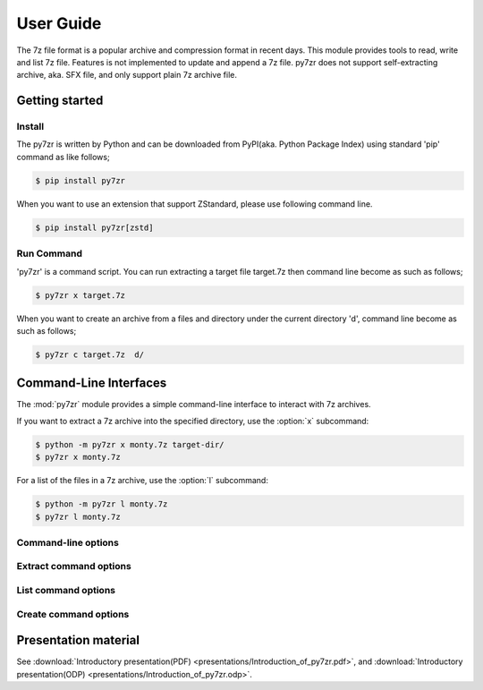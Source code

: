 .. _user_guide:

==========
User Guide
==========

The 7z file format is a popular archive and compression format in recent days.
This module provides tools to read, write and list 7z file. Features is not implemented
to update and append a 7z file. py7zr does not support self-extracting archive,
aka. SFX file, and only support plain 7z archive file.


Getting started
===============

Install
-------

The py7zr is written by Python and can be downloaded from PyPI(aka. Python Package Index)
using standard 'pip' command as like follows;

.. code-block:: bash

    $ pip install py7zr


When you want to use an extension that support ZStandard, please use following command line.

.. code-block:: bash

    $ pip install py7zr[zstd]


Run Command
-----------

'py7zr' is a command script. You can run extracting a target file target.7z
then command line become as such as follows;

.. code-block:: bash

    $ py7zr x target.7z

When you want to create an archive from a files and directory under the current
directory 'd', command line become as such as follows;

.. code-block:: bash

    $ py7zr c target.7z  d/


.. _py7zr-commandline:
.. program:: py7zr


Command-Line Interfaces
=======================

The :mod:`py7zr` module provides a simple command-line interface to interact
with 7z archives.

If you want to extract a 7z archive into the specified directory, use
the :option:`x` subcommand:

.. code-block:: shell-session

    $ python -m py7zr x monty.7z target-dir/
    $ py7zr x monty.7z

For a list of the files in a 7z archive, use the :option:`l` subcommand:

.. code-block:: shell-session

    $ python -m py7zr l monty.7z
    $ py7zr l monty.7z


Command-line options
--------------------

.. option:: l <7z file>

   List files in a 7z file.

.. option:: x <7z file> [<output_dir>]

   Extract 7z file into target directory.

.. option:: c <7z file> <base_dir>

   Create 7zip archive from base_directory

.. option:: i <7z file>

   Show archive information of specified 7zip archive.

.. option:: t <7z file>

   Test whether the 7z file is valid or not.


Extract command options
-----------------------

.. option:: -P --password

   Extract password protected archive. py7zr will prompt user input.


.. option:: --verbose

   Show verbose debug log.


List command options
--------------------

.. option:: --verbose

   Show verbose debug log.

.. option:: -P --password

   List password protected archive with filename ecnryption.
   py7zr will prompt user input.

Create command options
----------------------

.. option:: -v | --volume {Size}[b|k|m|g]

   Create multi-volume archive with Size. Usable with 'c' sub-command.

.. option:: -P --password

   Create password protected archive. py7zr will prompt user input.


Presentation material
=====================

See :download:`Introductory presentation(PDF) <presentations/Introduction_of_py7zr.pdf>`,
and :download:`Introductory presentation(ODP) <presentations/Introduction_of_py7zr.odp>`.
